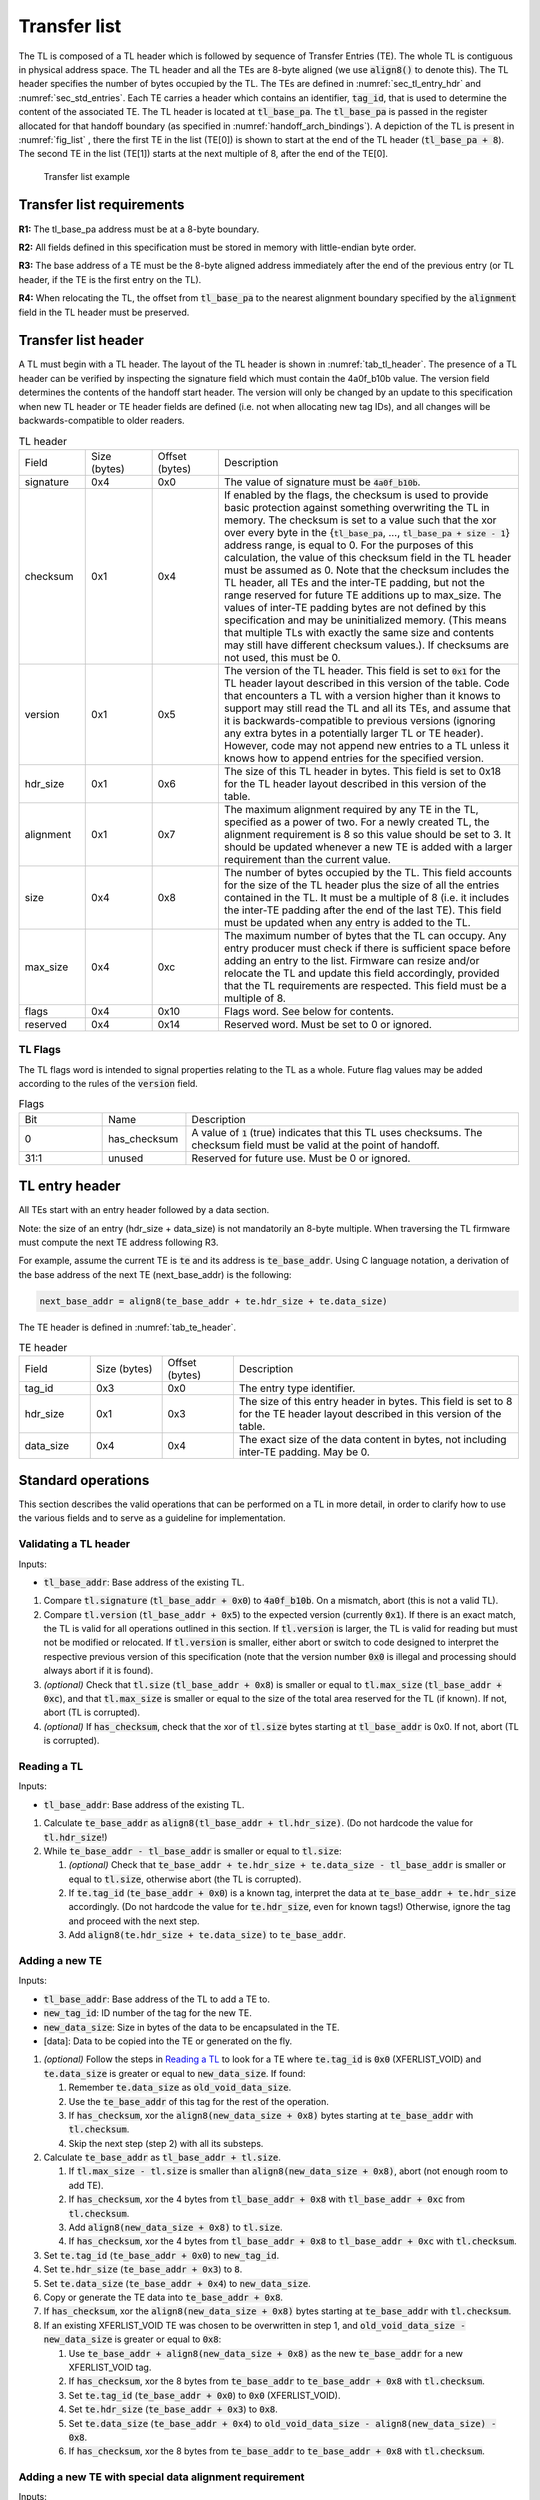 .. SPDX-License-Identifier: CC-BY-SA-4.0
.. SPDX-FileCopyrightText: Copyright The Firmware Handoff Specification Contributors

.. default-role:: code

.. _sec_tl:

Transfer list
=============

The TL is composed of a TL header which is followed by sequence of Transfer
Entries (TE). The whole TL is contiguous in physical address space. The TL
header and all the TEs are 8-byte aligned (we use `align8()` to denote this).
The TL header specifies the number of bytes occupied by the
TL. The TEs are defined in :numref:`sec_tl_entry_hdr` and
:numref:`sec_std_entries`. Each TE carries a header which contains an
identifier, `tag_id`, that is used to determine the content of the associated
TE. The TL header is located at `tl_base_pa`. The `tl_base_pa` is passed in the
register allocated for that handoff boundary (as specified in
:numref:`handoff_arch_bindings`). A
depiction of the TL is present in :numref:`fig_list` , there the first TE in
the list (TE[0]) is shown to start at the end of the TL header
(`tl_base_pa + 8`). The second TE in the list (TE[1]) starts at the next multiple
of 8, after the end of the TE[0].


.. _fig_list:
.. figure:: images/handoff_list_diagram.pdf
   :alt: Transfer list example
   :scale: 85%

   Transfer list example

Transfer list requirements
--------------------------

**R1:** The tl_base_pa address must be at a 8-byte boundary.

**R2:** All fields defined in this specification must be stored in memory with little-endian byte order.

**R3:** The base address of a TE must be the 8-byte aligned address immediately after the end of the previous entry (or TL header, if the TE is the first entry on the TL).

**R4:** When relocating the TL, the offset from `tl_base_pa` to the nearest alignment boundary specified by the `alignment` field in the TL header must be preserved.


Transfer list header
--------------------

A TL must begin with a TL header. The layout of the TL header is shown in
:numref:`tab_tl_header`.  The presence of a TL header can be verified by
inspecting the signature field which must contain the 4a0f_b10b value.  The
version field determines the contents of the handoff start header. The version
will only be changed by an update to this specification when new TL header or
TE header fields are defined (i.e. not when allocating new tag IDs), and all
changes will be backwards-compatible to older readers.

.. _tab_tl_header:
.. list-table:: TL header
   :widths: 2 2 2 9

   * - Field
     - Size (bytes)
     - Offset (bytes)
     - Description

   * - signature
     - 0x4
     - 0x0
     - The value of signature must be `4a0f_b10b`.

   * - checksum
     - 0x1
     - 0x4
     - If enabled by the flags, the checksum is used to provide basic protection against something overwriting the TL in memory. The checksum is set to a value such that the xor over every byte in the {`tl_base_pa`, …, `tl_base_pa + size - 1`} address range, is equal to 0. For the purposes of this calculation, the value of this checksum field in the TL header must be assumed as 0. Note that the checksum includes the TL header, all TEs and the inter-TE padding, but not the range reserved for future TE additions up to max_size. The values of inter-TE padding bytes are not defined by this specification and may be uninitialized memory. (This means that multiple TLs with exactly the same size and contents may still have different checksum values.). If checksums are not used, this must be 0.

   * - version
     - 0x1
     - 0x5
     - The version of the TL header. This field is set to |current_version| for the TL header layout described in this version of the table. Code that encounters a TL with a version higher than it knows to support may still read the TL and all its TEs, and assume that it is backwards-compatible to previous versions (ignoring any extra bytes in a potentially larger TL or TE header). However, code may not append new entries to a TL unless it knows how to append entries for the specified version.

   * - hdr_size
     - 0x1
     - 0x6
     - The size of this TL header in bytes. This field is set to 0x18 for the TL header layout described in this version of the table.

   * - alignment
     - 0x1
     - 0x7
     - The maximum alignment required by any TE in the TL, specified as a power of two. For a newly created TL, the alignment requirement is 8 so this value should be set to 3. It should be updated whenever a new TE is added with a larger requirement than the current value.

   * - size
     - 0x4
     - 0x8
     - The number of bytes occupied by the TL. This field accounts for the size of the TL header plus the size of all the entries contained in the TL. It must be a multiple of 8 (i.e. it includes the inter-TE padding after the end of the last TE). This field must be updated when any entry is added to the TL.

   * - max_size
     - 0x4
     - 0xc
     - The maximum number of bytes that the TL can occupy. Any entry producer must check if there is sufficient space before adding an entry to the list. Firmware can resize and/or relocate the TL and update this field accordingly, provided that the TL requirements are respected. This field must be a multiple of 8.

   * - flags
     - 0x4
     - 0x10
     - Flags word. See below for contents.

   * - reserved
     - 0x4
     - 0x14
     - Reserved word. Must be set to 0 or ignored.


TL Flags
^^^^^^^^

The TL flags word is intended to signal properties relating to the TL as a
whole. Future flag values may be added according to the rules of the `version`
field.

.. list-table:: Flags
   :widths: 2 2 8

   * - Bit
     - Name
     - Description

   * - 0
     - has_checksum
     - A value of `1` (true) indicates that this TL uses checksums. The checksum
       field must be valid at the point of handoff.

   * - 31:1
     - unused
     - Reserved for future use. Must be 0 or ignored.


.. _sec_tl_entry_hdr:

TL entry header
---------------

All TEs start with an entry header followed by a data section.

Note: the size of an entry (hdr_size + data_size) is not mandatorily an 8-byte
multiple. When traversing the TL firmware must compute the next TE address following
R3.

For example, assume the current TE is `te` and its address is `te_base_addr`.  Using
C language notation, a derivation of the base address of the next TE
(next_base_addr) is the following:

.. code-block:: C

   next_base_addr = align8(te_base_addr + te.hdr_size + te.data_size)

The TE header is defined in :numref:`tab_te_header`.

.. _tab_te_header:

.. list-table:: TE header
   :widths: 2 2 2 8

   * - Field
     - Size (bytes)
     - Offset (bytes)
     - Description

   * - tag_id
     - 0x3
     - 0x0
     - The entry type identifier.

   * - hdr_size
     - 0x1
     - 0x3
     - The size of this entry header in bytes. This field is set to 8 for the TE header layout described in this version of the table.

   * - data_size
     - 0x4
     - 0x4
     - The exact size of the data content in bytes, not including inter-TE padding. May be 0.


.. _sec_operations:

Standard operations
-------------------

This section describes the valid operations that can be performed on a TL in
more detail, in order to clarify how to use the various fields and to serve as a
guideline for implementation.

Validating a TL header
^^^^^^^^^^^^^^^^^^^^^^

.. default-role:: code

Inputs:

- `tl_base_addr`: Base address of the existing TL.

#. Compare `tl.signature` (`tl_base_addr + 0x0`) to `4a0f_b10b`. On a mismatch,
   abort (this is not a valid TL).

#. Compare `tl.version` (`tl_base_addr + 0x5`) to the expected version
   (currently |current_version|). If there is an exact match, the TL is valid
   for all operations outlined in this section. If `tl.version` is larger, the
   TL is valid for reading but must not be modified or relocated. If
   `tl.version` is smaller, either abort or switch to code designed to
   interpret the respective previous version of this specification (note that
   the version number `0x0` is illegal and processing should always abort if it
   is found).

#. *(optional)* Check that `tl.size` (`tl_base_addr + 0x8`) is smaller or equal
   to `tl.max_size` (`tl_base_addr + 0xc`), and that `tl.max_size` is smaller or
   equal to the size of the total area reserved for the TL (if known). If not,
   abort (TL is corrupted).

#. *(optional)* If `has_checksum`, check that the xor of `tl.size` bytes
   starting at `tl_base_addr` is 0x0. If not, abort (TL is corrupted).

Reading a TL
^^^^^^^^^^^^

Inputs:

- `tl_base_addr`: Base address of the existing TL.

#. Calculate `te_base_addr` as `align8(tl_base_addr + tl.hdr_size)`. (Do not
   hardcode the value for `tl.hdr_size`!)

#. While `te_base_addr - tl_base_addr` is smaller or equal to `tl.size`:

   #. *(optional)* Check that `te_base_addr + te.hdr_size + te.data_size - tl_base_addr`
      is smaller or equal to `tl.size`, otherwise abort (the TL is corrupted).

   #. If `te.tag_id` (`te_base_addr + 0x0`) is a known tag, interpret the data
      at `te_base_addr + te.hdr_size` accordingly. (Do not hardcode the value
      for `te.hdr_size`, even for known tags!) Otherwise, ignore the tag and
      proceed with the next step.

   #. Add `align8(te.hdr_size + te.data_size)` to `te_base_addr`.

Adding a new TE
^^^^^^^^^^^^^^^

Inputs:

- `tl_base_addr`: Base address of the TL to add a TE to.
- `new_tag_id`: ID number of the tag for the new TE.
- `new_data_size`: Size in bytes of the data to be encapsulated in the TE.
- [data]: Data to be copied into the TE or generated on the fly.

#. *(optional)* Follow the steps in `Reading a TL`_ to look for a TE where
   `te.tag_id` is `0x0` (XFERLIST_VOID) and `te.data_size` is greater or equal
   to `new_data_size`. If found:

   #. Remember `te.data_size` as `old_void_data_size`.

   #. Use the `te_base_addr` of this tag for the rest of the operation.

   #. If `has_checksum`, xor the `align8(new_data_size + 0x8)` bytes starting at
      `te_base_addr` with `tl.checksum`.

   #. Skip the next step (step 2) with all its substeps.

#. Calculate `te_base_addr` as `tl_base_addr + tl.size`.

   #. If `tl.max_size - tl.size` is smaller than `align8(new_data_size + 0x8)`,
      abort (not enough room to add TE).

   #. If `has_checksum`, xor the 4 bytes from `tl_base_addr + 0x8` with
      `tl_base_addr + 0xc` from `tl.checksum`.

   #. Add `align8(new_data_size + 0x8)` to `tl.size`.

   #. If `has_checksum`, xor the 4 bytes from `tl_base_addr + 0x8` to
      `tl_base_addr + 0xc` with `tl.checksum`.

#. Set `te.tag_id` (`te_base_addr + 0x0`) to `new_tag_id`.

#. Set `te.hdr_size` (`te_base_addr + 0x3`) to `8`.

#. Set `te.data_size` (`te_base_addr + 0x4`) to `new_data_size`.

#. Copy or generate the TE data into `te_base_addr + 0x8`.

#. If `has_checksum`, xor the `align8(new_data_size + 0x8)` bytes starting at
   `te_base_addr` with `tl.checksum`.

#. If an existing XFERLIST_VOID TE was chosen to be overwritten in step 1, and
   `old_void_data_size - new_data_size` is greater or equal to `0x8`:

   #. Use `te_base_addr + align8(new_data_size + 0x8)` as the new `te_base_addr`
      for a new XFERLIST_VOID tag.

   #. If `has_checksum`, xor the 8 bytes from `te_base_addr` to
      `te_base_addr + 0x8` with `tl.checksum`.

   #. Set `te.tag_id` (`te_base_addr + 0x0`) to `0x0` (XFERLIST_VOID).

   #. Set `te.hdr_size` (`te_base_addr + 0x3`) to `0x8`.

   #. Set `te.data_size` (`te_base_addr + 0x4`) to
      `old_void_data_size - align8(new_data_size) - 0x8`.

   #. If `has_checksum`, xor the 8 bytes from `te_base_addr` to
      `te_base_addr + 0x8` with `tl.checksum`.

Adding a new TE with special data alignment requirement
^^^^^^^^^^^^^^^^^^^^^^^^^^^^^^^^^^^^^^^^^^^^^^^^^^^^^^^

Inputs:

- `tl_base_addr`: Base address of the TL to add a TE to.
- `new_tag_id`: ID number of the tag for the new TE.
- `new_alignment`: The alignment boundary as a power of 2 that the data must be aligned to.
- `new_data_size`: Size in bytes of the data to be encapsulated in the TE.
- [data]: Data to be copied into the TE or generated on the fly.

#. Calculate `alignment_mask` as `(1 << new_alignment) - 1`.

#. If `(tl_base_addr + tl.size + 0x8) & alignment_mask` is not `0x0`, follow the
   steps in `Adding a new TE`_ with the following inputs (bypass the option to
   overwrite an existing XFERLIST_VOID TE):

   #. `tl_base_addr` remains the same

   #. `new_tag_id` is `0x0` (XFERLIST_VOID)

   #. `new_data_size` is `(1 << new_alignment) - ((tl_base_addr + tl.size + 0x8) & alignment_mask) - 0x8`.

   #. No data (i.e. just don't touch the bytes that form the data portion for this TE).

#. Follow the steps in `Adding a new TE`_ with the original inputs (again bypass
   the option to overwrite an existing XFERLIST_VOID TE).

#. If `new_alignment` is larger than `tl.alignment`:

   #. If `has_checksum`, xor `tl.alignment` with `tl.checksum`.

   #. Set `tl.alignment` to `new_alignment`.

   #. If `has_checksum`, xor `tl.alignment` with `tl.checksum`.

Creating a TL
^^^^^^^^^^^^^

Inputs:

- `tl_base_addr`: Base address where to place the new TL.
- `available_size`: Available size in bytes to reserve for the TL after `tl_base_addr`.

#. Check that `available_size` is larger than `0x18` (the assumed `tl.hdr_size`), otherwise abort.

#. Set `tl.signature` (`tl_base_addr + 0x0`) to `4a0f_b10b`.

#. Set `tl.checksum` (`tl_base_addr + 0x4`) to `0x0` (for now).

#. Set `tl.version` (`tl_base_addr + 0x5`) to |current_version|.

#. Set `tl.hdr_size` (`tl_base_addr + 0x6`) to `0x18`.

#. Set `tl.alignment` (`tl_base_addr + 0x7`) to `0x3`.

#. Set `tl.size` (`tl_base_addr + 0x8`) to `0x18` (the assumed `tl.hdr_size`).

#. Set `tl.max_size` (`tl_base_addr + 0xc`) to `available_size`.

#. If checksums are to be used, set `tl.flags` (`tl_base_addr + 0x10`) to `1`,
   else `0`. This is the value of `has_checksum`.

#. If `has_checksum`, calculate the checksum as the xor of all bytes from
   `tl_base_addr` to `tl_base_addr + tl.hdr_size`, and write the result to
   `tl.checksum`.

Relocating a TL
^^^^^^^^^^^^^^^

Inputs:

- `tl_base_addr`: Base address of the existing TL.
- `target_base`: Base address of the target region to relocate into.
- `target_size`: Total size in bytes of the target region to relocate into.

#. Calculate `alignment_mask` as `(1 << tl.alignment) - 1`.

#. Calculate the current `alignment_offset` as `tl_base_addr & alignment_mask`.

#. Calculate `new_tl_base` as `(target_base & ~alignment_mask) + alignment_offset`.

#. If `new_tl_base` is below `target_base`, add `alignment_mask + 1` to `new_tl_base`.

#. If `new_tl_base - target_base + tl.size` is larger than `target_size`, abort
   (not enough space to relocate).

#. Copy `tl.size` bytes from `tl_base_addr` to `new_tl_base`.

#. If `has_checksum`, xor the the 4 bytes from `new_tl_base + 0xc`
   to `new_tl_base + 0x10` with `tl.checksum` (`new_tl_base + 0x4`).

#. Set `tl.max_size` (`new_tl_base + 0xc`) to `target_size - (new_tl_base - target_base)`.

#. If `has_checksum`, xor the 4 bytes from `new_tl_base + 0xc` to
   `new_tl_base + 0x10` with `tl.checksum` (`new_tl_base + 0x4`).


Entry type allocation
---------------------

Tag IDs must be allocated in this specification before use. A new tag ID can be
allocated by submitting a pull request to this repository that adds a
description of the respective TE data layout to this specification. Tag IDs do
not have to be allocated in order. Submitters are encouraged to try to group
tag IDs together in logical clusters at 16 or 256-aligned boundaries (e.g. all
tags related to a particular chipset or to a particular firmware project could
use adjacent tag numbers), but there are no predefined ranges and no
reservations of tag ranges for specific use.

Tags are expected to have a simple layout (representable by a C structure) and
each tag should only represent data for a single logical concept. Data for
multiple distinct concepts should be split across different tags, even if
they're always expected to appear together on the first platform adding the tag
(to encourage reusability in different situations). Alternatively, complex data
may be represented in a different kind of well-established handoff data
structure (e.g. FDT [DT]_, HOB [PI]_) that is inserted into the TL as a single
TE. The same tag ID may occur multiple times in the TL to represent multiple
instances of the same kind of object. Tag layouts (including the meaning of all
fields) are considered stable after being added to this specification and may
never be changed in a backwards-incompatible way. If a backwards-incompatible
change is desired, a new tag ID should be allocated for the new version of the
layout instead.

Tag layouts may be changed in a backwards-compatible manner by allowing new
valid values in existing fields (including reserved fields), as long as the
original layout definition clearly defined how unknown values in those fields
should be handled, and the rest of the TE would still be considered valid and
correct for older readers that consider the new values unknown. TE layouts may
also be expanded by adding new fields at the end, with the same restrictions.
TEs should not contain explicit version numbers and instead just use the
`data_size` value to infer how many fields exist. TE layouts which have been
changed like this must clearly document which fields or valid values were added
at a later time, and in what order.

The {0xff_f000, ..., 0xff_ffff} range is reserved for non-standardized use.
Anyone is free to use tags from that range for any custom TE layout without
adding their definitions to this specification first. The use of this range is
*strongly discouraged* for anything other than local experiments or code that
will only ever be used in closed-source components owned by the entity
controlling the entire final firmware image. In particular, a TE just
containing platform-specific data or internal structures specific to a single
firmware implementation is no reason not to allocate a standardized tag for it
in this specification. Since standards often emerge organically, the goal is to
create unique tag IDs for everything just in case it turns out to be useful in
more applications than initially anticipated. Basically, whenever you're
submitting code for a new TE layout to any public open-source project, that's
probably a good indication that you should allocate a tag ID for it in this
specification.

.. _tab_tag_id_ranges:

.. list-table:: Tag ID ranges
   :widths: 3 8

   * - tag ID range
     - Description

   * - 0x0 -- 0x7f_ffff
     - Standardized range. Any tag ID in this range must first be allocated in this specification before being used. The allocation of the tag ID requires the entry layout to be defined as well.

   * - 0x80_0000 -- 0xff_efff
     - Reserved. (Can later be used to extend standardized range if necessary.)

   * - 0xff_f000 -- 0xff_ffff
     - Non-standardized range. Tag IDs in this range can be used without allocation in this specification. Using this range for anything other than local experimentation or closed-source components that are entirely under the control of a single platform firmware integrator is strongly discouraged. Tags in this range are not tracked in this repository and PRs to add tag defintions for this range will not be accepted.

.. _sec_std_entries:

Standard transfer entries
-------------------------

The following entry types are currently defined:

- empty entry: tag_id = 0  (:numref:`void_entry`).
- fdt entry: tag_id = 1  (:numref:`fdt_entry`).
- single HOB block entry: tag_id = 2 (:numref:`hob_block_entry`).
- HOB list entry: tag_id = 3 (:numref:`hob_list_entry`).
- ACPI table aggregate entry: tag_id = 4 (:numref:`acpi_aggr_entry`).
- TPM event log entry: tag_id = 5 (:numref:`tpm_evlog_entry`).
- TPM CRB base entry: tag_id = 6 (:numref:`tpm_crb_base_entry`).
- Entries related to Trusted Firmware (:numref:`tf_entries`).

.. _void_entry:

Empty entry layout (XFERLIST_VOID)
^^^^^^^^^^^^^^^^^^^^^^^^^^^^^^^^^^

The empty or void entry should not contain any information to be consumed by any firmware stage.
The intent of the void entry type is to remove information from the list without needing to
relocate subsequent entries, or to create padding for entries that require a specific alignment.
Void entries may be freely overwritten with new TEs, provided the resulting TL remains valid
(i.e. a void entry can only be overwritten by a TE of equal or smaller size; if the size is more
than 8 bytes smaller, a new void entry must be created behind the new TE to cover the remaining
space up to the next TE).

.. _tab_void:
.. list-table:: Empty type layout
   :widths: 2 2 2 8

   * - Field
     - Size (bytes)
     - Offset (bytes)
     - Description

   * - tag_id
     - 0x3
     - 0x0
     - The tag_id field must be set to **0**.

   * - hdr_size
     - 0x1
     - 0x3
     - |hdr_size_desc|

   * - data_size
     - 0x4
     - 0x4
     - The size of the void space in bytes. May be 0. For XFERLIST_VOID,
       data_size *MUST* be a multiple of 8 (i.e. there must be no space left to
       inter-TE padding after this TE).

   * - void_data
     - data_size
     - hdr_size
     - Void content


.. _fdt_entry:

FDT entry layout (XFERLIST_FDT)
^^^^^^^^^^^^^^^^^^^^^^^^^^^^^^^

The fdt is defined in [DT]_. The FDT TE contains the fdt in the data section.
The intent of the FDT entry is to carry the hardware description devicetree in
the flattened devicetree (FDT) [DT]_ representation.

.. _tab_fdt:
.. list-table:: FDT type layout
   :widths: 2 2 2 8

   * - Field
     - Size (bytes)
     - Offset (bytes)
     - Description

   * - tag_id
     - 0x3
     - 0x0
     - The tag_id field must be set to **1**.

   * - hdr_size
     - 0x1
     - 0x3
     - |hdr_size_desc|

   * - data_size
     - 0x4
     - 0x4
     - The size of the FDT in bytes.

   * - fdt
     - data_size
     - hdr_size
     - The fdt field contains the hardware description fdt.


.. _hob_block_entry:

HOB block entry layout (XFERLIST_HOB_B)
^^^^^^^^^^^^^^^^^^^^^^^^^^^^^^^^^^^^^^^

The HOB is defined in [PI]_. This entry type encapsulates a single HOB block.
The intent of the HOB block entry is to hold a single HOB block. A complete HOB
list can then be constructed, by a receiver, by obtaining all the HOB blocks in
the TL and following the HOB list requirements defined in [PI]_.

.. _tab_hob_block:
.. list-table:: HOB block type layout
   :widths: 2 2 2 8

   * - Field
     - Size (bytes)
     - Offset (bytes)
     - Description

   * - tag_id
     - 0x3
     - 0x0
     - The tag_id field must be set to **2**.

   * - hdr_size
     - 0x1
     - 0x3
     - |hdr_size_desc|

   * - data_size
     - 0x4
     - 0x4
     - The size of the HOB block in bytes.

   * - hob_block
     - data_size
     - hdr_size
     - Holds a single HOB block.


.. _hob_list_entry:

HOB list entry layout (XFERLIST_HOB_L)
^^^^^^^^^^^^^^^^^^^^^^^^^^^^^^^^^^^^^^

The HOB list is defined in [PI]_. The HOB list starts with a PHIT block and can
contain an arbitrary number of HOB blocks. This entry type encapsulates a
complete HOB list.  An enclosed HOB list must respect the HOB list constraints
specified in [PI]_.

.. _tab_hob_list:
.. list-table:: HOB list type layout
   :widths: 2 2 2 8

   * - Field
     - Size (bytes)
     - Offset (bytes)
     - Description

   * - tag_id
     - 0x3
     - 0x0
     - The tag_id field must be set to **3**.

   * - hdr_size
     - 0x1
     - 0x3
     - |hdr_size_desc|

   * - data_size
     - 0x4
     - 0x4
     - The size of the HOB list in bytes.

   * - hob_list
     - data_size
     - hdr_size
     - Holds a complete HOB list.


.. _acpi_aggr_entry:

ACPI table aggregate entry layout (XFERLIST_ACPI_AGGR)
^^^^^^^^^^^^^^^^^^^^^^^^^^^^^^^^^^^^^^^^^^^^^^^^^^^^^^

This entry type holds one or more ACPI tables. The first table must start at
offset `hdr_size` from the start of the entry. Since ACPI tables usually have an
alignment requirement larger than 8, writers may first need to create an
XFERLIST_VOID padding entry so that the subsequent `te_base_addr + te.hdr_size`
will be correctly aligned. Any subsequent ACPI tables must be located at the
next 16-byte alligned address following the preceding ACPI table. Note that each
ACPI table has a `Length` field in the ACPI table header [ACPI]_, which must be
used to determine the end of the ACPI table.  The `data_size` value must be set
such that the last ACPI table in this entry ends at offset
`hdr_size + data_size` from the start of the entry.

.. _tab_acpi_aggr:
.. list-table:: ACPI table aggregate type layout
   :widths: 2 2 2 8

   * - Field
     - Size (bytes)
     - Offset (bytes)
     - Description

   * - tag_id
     - 0x3
     - 0x0
     - The tag_id field must be set to **4**.

   * - hdr_size
     - 0x1
     - 0x3
     - |hdr_size_desc|

   * - data_size
     - 0x4
     - 0x4
     - The size of all included ACPI tables + padding in bytes.

   * - acpi_tables
     - data_size
     - hdr_size
     - One or more ACPI tables.


.. _tpm_evlog_entry:

TPM event log table entry layout (XFERLIST_EVLOG)
^^^^^^^^^^^^^^^^^^^^^^^^^^^^^^^^^^^^^^^^^^^^^^^^^
This entry type holds TPM-related information for a platform. The TPM event log
info is a region containing a TPM event log as defined by TCG EFI Protocol
Specification [TCG_EFI]_.

.. _tab_tpm_evlog:
.. list-table:: TPM event log type layout
   :widths: 2 2 4 8

   * - Field
     - Size (bytes)
     - Offset (bytes)
     - Description

   * - tag_id
     - 0x3
     - 0x0
     - The tag_id field must be set to **5**.

   * - hdr_size
     - 0x1
     - 0x3
     - |hdr_size_desc|

   * - data_size
     - 0x4
     - 0x4
     - The size of the event log in bytes + sizeof(flags) i.e. 0x4.

   * - flags
     - 0x4
     - hdr_size
     - flags are intended to signal properties of this TE. Bit 0 is
       need_to_replay flag. Some firmware components may compute measurements
       to be extended into a TPM and add them to the TPM event log, but those
       components are unable  to access the TPM themselves. In this case, the
       component should set the "need_to_replay" flag so that the next
       component in the boot chain is aware that the PCRs have not been
       extended. A component with access to the TPM would replay the event log
       by reading each measurement recorded and extending it into the TPM. Once
       the measurements are extended into the TPM, then the "need_to_replay"
       flag must be cleared if the transfer list is passed to additional
       firmware components. Default value is "0". Other bits should be set to
       zero.
   
   * - event_log
     - data_size - 0x4
     - hdr_size + 0x4
     - Holds a complete event log.


.. _tpm_crb_base_entry:

TPM CRB base address table entry layout (XFERLIST_TPM_CRB_BASE)
^^^^^^^^^^^^^^^^^^^^^^^^^^^^^^^^^^^^^^^^^^^^^^^^^^^^^^^^^^^^^^^
The CRB info defines the address of a region of memory that has been carved out
and reserved for use as a TPM Command Response Buffer interface.

.. _tab_tpm_crb_base:
.. list-table:: TPM CRB base type layout
   :widths: 4 2 4 8

   * - Field
     - Size (bytes)
     - Offset (bytes)
     - Description

   * - tag_id
     - 0x3
     - 0x0
     - The tag_id field must be set to **6**.

   * - hdr_size
     - 0x1
     - 0x3
     - |hdr_size_desc|

   * - data_size
     - 0x4
     - 0x4
     - This value should be set to **0xc** i.e. sizeof(crb_base_address) + sizeof(crb_size).

   * - crb_base_address
     - 0x8
     - hdr_size
     - The physical base address of a region of memory reserved for use as a
       TPM's Command Response Buffer region.

   * - crb_size 
     - 0x4
     - hdr_size + 0x8
     - Size of CRB.



.. _tf_entries:

Entries related to Trusted Firmware
^^^^^^^^^^^^^^^^^^^^^^^^^^^^^^^^^^^

The following entry types are defined for Trusted Firmware projects,
including TF-A and OP-TEE:

**OP-TEE pageable part address entry layout (XFERLIST_OPTEE_PAGEABLE_PART_ADDR)**

This entry type holds the address of OP-TEE pageable part which is described in
[OPTEECore]_.
This address (of type 'uint64_t') is used when OPTEED (OP-TEE Dispatcher)
is the Secure Payload Dispatcher, indicating where to load the pageable image of
the OP-TEE OS.

.. _tab_optee_pageable_part_address:
.. list-table:: OP-TEE pageable part address type layout
   :widths: 2 2 2 8

   * - Field
     - Size (bytes)
     - Offset (bytes)
     - Description

   * - tag_id
     - 0x3
     - 0x0
     - The tag_id field must be set to **0x100**.

   * - hdr_size
     - 0x1
     - 0x3
     - |hdr_size_desc|

   * - data_size
     - 0x4
     - 0x4
     - The size (in bytes) of the address of OP-TEE pageable part which must be set to **8**.

   * - pp_addr
     - data_size
     - hdr_size
     - Holds the address of OP-TEE pageable part

**DT formatted SPMC manifest entry layout (XFERLIST_DT_SPMC_MANIFEST)**

This entry type holds the SPMC (Secure Partition Manager Core) manifest image
which is in DT format [DT]_ and described in [TFAFFAMB]_.
This manifest contains the SPMC attribute node consumed by the SPMD
(Secure Partition Manager Dispatcher) at boot time.

.. _tab_dt_spmc_manifest:
.. list-table:: DT formatted SPMC manifest type layout
   :widths: 2 2 2 8

   * - Field
     - Size (bytes)
     - Offset (bytes)
     - Description

   * - tag_id
     - 0x3
     - 0x0
     - The tag_id field must be set to **0x101**.

   * - hdr_size
     - 0x1
     - 0x3
     - |hdr_size_desc|

   * - data_size
     - 0x4
     - 0x4
     - The size of SPMC manifest in bytes.

   * - spmc_man
     - data_size
     - hdr_size
     - Holds a SPMC manifest image in DT format.

.. |hdr_size_desc| replace:: The size of this entry header in bytes must be set to **8**.
.. |current_version| replace:: `0x1`
